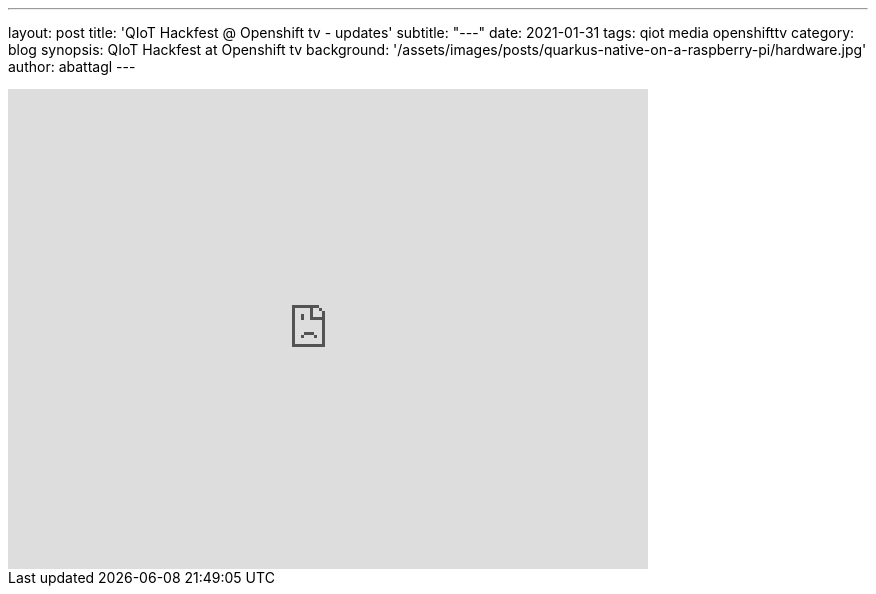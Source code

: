 ---
layout: post
title: 'QIoT Hackfest @ Openshift tv - updates'
subtitle: "---"
date: 2021-01-31
tags: qiot media openshifttv
category: blog
synopsis: QIoT Hackfest at Openshift tv
background: '/assets/images/posts/quarkus-native-on-a-raspberry-pi/hardware.jpg'
author: abattagl
---

video::5l9kHb3qaxY[youtube, width=640, height=480, start=373]